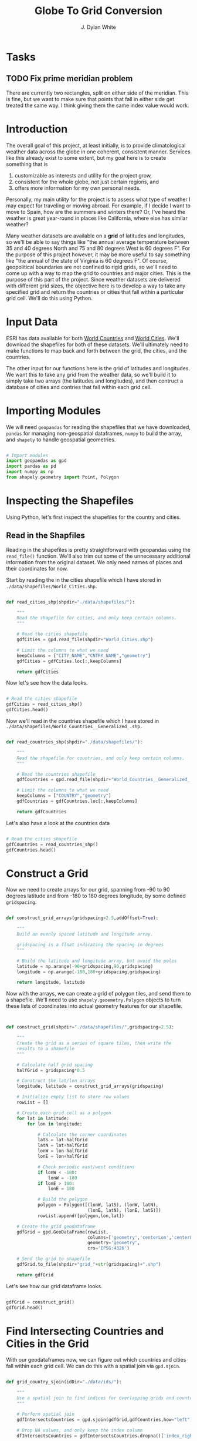 #+title: Globe To Grid Conversion
#+author: J. Dylan White
#+PROPERTY: header-args:python :session *py* :mkdirp yes

* Tasks

** TODO Fix prime meridian problem
There are currently two rectangles, split on either side of the meridian. This is fine, but we want to make sure that points that fall in either side get treated the same way. I think giving them the same index value would work.

* Introduction

The overall goal of this project, at least initially, is to provide climatological weather data across the globe in one coherent, consistent manner. Services like this already exist to some extent, but my goal here is to create something that is

  1. customizable as interests and utility for the project grow,
  2. consistent for the whole globe, not just certain regions, and
  3. offers more information for my own personal needs.

Personally, my main utility for the project is to assess what type of weather I may expect for traveling or moving abroad. For example, if I decide I want to move to Spain, how are the summers and winters there? Or, I've heard the weather is great year-round in places like California, where else has similar weather?

Many weather datasets are available on a *grid* of latitudes and longitudes, so we'll be able to say things like "the annual average temperature between 35 and 40 degrees North and 75 and 80 degrees West is 60 degrees F". For the purpose of this project however, it may be more useful to say something like "the annual of the state of Virginia is 60 degrees F". Of course, geopolitical boundaries are not confined to rigid grids, so we'll need to come up with a way to map the grid to countries and major cities. This is the purpose of this part of the project. Since weather datasets are delivered with different grid sizes, the objective here is to develop a way to take any specified grid and return the countries or cities that fall within a particular grid cell. We'll do this using Python.

* Input Data

ESRI has data available for both [[https://hub.arcgis.com/datasets/esri::world-countries-generalized/about][World Countries]] and [[https://hub.arcgis.com/datasets/esri::world-cities/about][World Cities]]. We'll download the shapefiles for both of these datasets. We'll ultimately need to make functions to map back and forth between the grid, the cities, and the countries.

The other input for our functions here is the grid of latitudes and longitudes. We want this to take any grid from the weather data, so we'll build it to simply take two arrays (the latitudes and longitudes), and then contruct a database of cities and contries that fall within each grid cell.

* Importing Modules

We will need =geopandas= for reading the shapefiles that we have downloaded, =pandas= for managing non-geospatial dataframes, =numpy= to build the array, and =shapely= to handle geospatial geometries.

#+begin_src python :tangle "./grid.py" :results silent

  # Import modules
  import geopandas as gpd
  import pandas as pd
  import numpy as np
  from shapely.geometry import Point, Polygon

#+end_src

* Inspecting the Shapefiles

Using Python, let's first inspect the shapefiles for the country and cities.

** Read in the Shapfiles

Reading in the shapefiles is pretty straightforward with geopandas using the =read_file()= function. We'll also trim out some of the unnecessary additional information from the original dataset. We only need names of places and their coordinates for now.

Start by reading the in the cities shapefile which I have stored in =./data/shapefiles/World_Cities.shp=.

#+begin_src python :tangle "./grid.py" :results silent

  def read_cities_shp(shpdir="./data/shapefiles/"):

      """
      Read the shapefile for cities, and only keep certain columns.
      """

      # Read the cities shapefile
      gdfCities = gpd.read_file(shpdir+"World_Cities.shp")

      # Limit the columns to what we need
      keepColumns = ["CITY_NAME","CNTRY_NAME","geometry"]
      gdfCities = gdfCities.loc[:,keepColumns]

      return gdfCities

#+end_src

Now let's see how the data looks.

#+begin_src python :results value

  # Read the cities shapefile
  gdfCities = read_cities_shp()
  gdfCities.head()

#+end_src

#+RESULTS:
:               CITY_NAME CNTRY_NAME                     geometry
: 0                Cuiaba     Brazil  POINT (-56.09300 -15.61500)
: 1              Brasilia     Brazil  POINT (-47.89775 -15.79211)
: 2               Goiania     Brazil  POINT (-49.25500 -16.72700)
: 3          Campo Grande     Brazil  POINT (-54.61600 -20.45100)
: 4  Pedro Juan Caballero   Paraguay  POINT (-55.74800 -22.53300)

Now we'll read in the countries shapefile which I have stored in =./data/shapefiles/World_Countries__Generalized_.shp.=

#+begin_src python :tangle "./grid.py" :results silent

  def read_countries_shp(shpdir="./data/shapefiles/"):

      """
      Read the shapefile for countries, and only keep certain columns.
      """

      # Read the countries shapefile
      gdfCountries = gpd.read_file(shpdir+"World_Countries__Generalized_.shp")

      # Limit the columns to what we need
      keepColumns = ["COUNTRY","geometry"]
      gdfCountries = gdfCountries.loc[:,keepColumns]

      return gdfCountries

#+end_src

Let's also have a look at the countries data

#+begin_src python :results value

  # Read the cities shapefile
  gdfCountries = read_countries_shp()
  gdfCountries.head()

#+end_src

#+RESULTS:
:           COUNTRY                                           geometry
: 0     Afghanistan  POLYGON ((61.27655 35.60725, 61.29638 35.62854...
: 1         Albania  POLYGON ((19.57083 41.68527, 19.58195 41.69569...
: 2         Algeria  POLYGON ((4.60335 36.88791, 4.63555 36.88638, ...
: 3  American Samoa  POLYGON ((-170.74390 -14.37555, -170.74942 -14...
: 4         Andorra  POLYGON ((1.44584 42.60194, 1.48653 42.65042, ...

* Construct a Grid

Now we need to create arrays for our grid, spanning from -90 to 90 degrees latitude and from -180 to 180 degrees longitude, by some defined =gridspacing=.

#+begin_src python :tangle "./grid.py" :results silent 

  def construct_grid_arrays(gridspacing=2.5,addOffset=True):

      """
      Build an evenly spaced latitude and longitude array.

      gridspacing is a float indicating the spacing in degrees
      """

      # Build the latitude and longitude array, but avoid the poles
      latitude = np.arange(-90+gridspacing,90,gridspacing)
      longitude = np.arange(-180,180+gridspacing,gridspacing)

      return longitude, latitude

#+end_src

Now with the arrays, we can create a grid of polygon tiles, and send them to a shapefile. We'll need to use =shapely.geoemetry.Polygon= objects to turn these lists of coordinates into actual geometry features for our shapefile.

#+begin_src python :tangle "./grid.py" :results silent


  def construct_grid(shpdir="./data/shapefiles/",gridspacing=2.5):

      """
      Create the grid as a series of square tiles, then write the
      results to a shapefile
      """

      # Calculate half grid spacing
      halfGrid = gridspacing*0.5

      # Construct the lat/lon arrays
      longitude, latitude = construct_grid_arrays(gridspacing)

      # Initialize empty list to store row values
      rowList = []

      # Create each grid cell as a polygon
      for lat in latitude:
          for lon in longitude:

              # Calculate the corner coordinates
              latS = lat-halfGrid
              latN = lat+halfGrid
              lonW = lon-halfGrid
              lonE = lon+halfGrid

              # Check periodic east/west conditions
              if lonW < -180:
                  lonW = -180
              if lonE > 180:
                  lonE = 180

              # Build the polygon
              polygon = Polygon([(lonW, latS), (lonW, latN),
                                 (lonE, latN), (lonE, latS)])
              rowList.append([polygon,lon,lat])

      # Create the grid geodataframe
      gdfGrid = gpd.GeoDataFrame(rowList,
                                 columns=['geometry','centerLon','centerLat'],
                                 geometry='geometry',
                                 crs='EPSG:4326')

      # Send the grid to shapefile
      gdfGrid.to_file(shpdir+"grid_"+str(gridspacing)+".shp")

      return gdfGrid

#+end_src

Let's see how our grid dataframe looks.

#+begin_src python :results value

  gdfGrid = construct_grid()
  gdfGrid.head()

#+end_src

#+RESULTS:
:                                             geometry  centerLon  centerLat
: 0  POLYGON ((-180.00000 -88.75000, -180.00000 -86...     -180.0      -87.5
: 1  POLYGON ((-178.75000 -88.75000, -178.75000 -86...     -177.5      -87.5
: 2  POLYGON ((-176.25000 -88.75000, -176.25000 -86...     -175.0      -87.5
: 3  POLYGON ((-173.75000 -88.75000, -173.75000 -86...     -172.5      -87.5
: 4  POLYGON ((-171.25000 -88.75000, -171.25000 -86...     -170.0      -87.5

* Find Intersecting Countries and Cities in the Grid

With our geodataframes now, we can figure out which countries and cities fall within each grid cell. We can do this with a spatial join via =gpd.sjoin=.

#+begin_src python :tangle "./grid.py" :results silent

  def grid_country_sjoin(idDir="./data/ids/"):

      """
      Use a spatial join to find indices for overlapping grids and countries.
      """

      # Perform spatial join
      gdfIntersectsCountries = gpd.sjoin(gdfGrid,gdfCountries,how="left")

      # Drop NA values, and only keep the index column
      dfIntersectsCountries = gdfIntersectsCountries.dropna()['index_right']

      # Rename column
      dfIntersectsCountries = pd.DataFrame({"country_id":dfIntersectsCountries})

      # Send output to CSV
      dfIntersectsCountries.to_csv(idDir+'grid_country_sjoin.csv',index_label="grid_id")

      return dfIntersectsCountries

  def grid_city_sjoin(idDir="./data/ids/"):

      """
      Use a spatial join to find indices for overlapping grids and cities.
      """

      # Perform spatial join
      gdfIntersectsCities = gpd.sjoin(gdfGrid,gdfCities,how="left")

      # Drop NA values, and only keep the index column
      dfIntersectsCities = gdfIntersectsCities.dropna()['index_right']

      # Rename column
      dfIntersectsCities = pd.DataFrame({"city_id":dfIntersectsCities})

      # Send output to CSV
      dfIntersectsCities.to_csv(idDir+'grid_city_sjoin.csv',index_label="grid_id")

      return dfIntersectsCities

#+end_src

Let's take a look at our joined tables for countries.

#+begin_src python :results value

  dfIntersectionCountries = grid_country_sjoin()
  dfIntersectionCountries.head()
  
#+end_src

#+RESULTS:
:    country_id
: 0         7.0
: 1         7.0
: 2         7.0
: 3         7.0
: 4         7.0

And also for our cities.

#+begin_src python :results value

  dfIntersectionCities = grid_city_sjoin()
  dfIntersectionCities.head()
  
#+end_src

#+RESULTS:
:       city_id
: 1930     28.0
: 2074     27.0
: 2074     25.0
: 2079     26.0
: 2459   2538.0

* Map IDs to Grid

Now that we know the IDs for which country/city falls within a grid, let's set up some functions to map the IDs to the actual grids, countries, or cities.

#+begin_src python :tangle "./grid.py" :results silent

  def find_country_id_grids(countryId,idPath="./data/ids/grid_country_sjoin.csv"):

      """
      Look up which grids contain a specified country index and return them as a list.
      """

      # Read the spatial join CSV
      df = pd.read_csv(idPath)

      # Find the grid IDs for a given country
      gridList = df.loc[df["country_id"]==countryId]['grid_id'].to_list()

      return gridList

  def find_city_id_grids(cityId,idPath="./data/ids/grid_city_sjoin.csv"):

      """
      Look up which grids contain a specified city index and return them as a list
      """

      # Read the spatial join CSV
      df = pd.read_csv(idPath)

      # Find the grid IDs for a given country
      gridList = df.loc[df["city_id"]==cityId]['grid_id'].to_list()

      return gridList

#+end_src

Now let's test out our functions for Ireland and Dublin, as an example. Ireland is index 108 in the countries shapefile, and Dublin is index 1606 in the cities shapefile.

#+begin_src python :results output

  irelandGridList = find_country_id_grids(108)
  print("Ireland is contained in the following grids:\n"+str(irelandGridList))
  print("The coordinates of those grids are:")
  for coord in gdfGrid.iloc[irelandGridList,:]['geometry'].astype(str).to_list():
      print("\t"+coord)

  dublinGridList = find_city_id_grids(1606)
  print("\nDublin is contained in the following grids:\n"+str(dublinGridList))
  print("The coordinates of those grids are:")
  for coord in gdfGrid.iloc[dublinGridList,:]['geometry'].astype(str).to_list():
      print("\t"+coord)

#+end_src

#+RESULTS:
#+begin_example
Ireland is contained in the following grids:
[8188, 8189, 8190, 8333, 8334, 8335]
The coordinates of those grids are:
	POLYGON ((-11.25 51.25, -11.25 53.75, -8.75 53.75, -8.75 51.25, -11.25 51.25))
	POLYGON ((-8.75 51.25, -8.75 53.75, -6.25 53.75, -6.25 51.25, -8.75 51.25))
	POLYGON ((-6.25 51.25, -6.25 53.75, -3.75 53.75, -3.75 51.25, -6.25 51.25))
	POLYGON ((-11.25 53.75, -11.25 56.25, -8.75 56.25, -8.75 53.75, -11.25 53.75))
	POLYGON ((-8.75 53.75, -8.75 56.25, -6.25 56.25, -6.25 53.75, -8.75 53.75))
	POLYGON ((-6.25 53.75, -6.25 56.25, -3.75 56.25, -3.75 53.75, -6.25 53.75))

Dublin is contained in the following grids:
[8189]
The coordinates of those grids are:
	POLYGON ((-8.75 51.25, -8.75 53.75, -6.25 53.75, -6.25 51.25, -8.75 51.25))
#+end_example

* Map Country and City Names to Grid

That's great, but it would be better if we didn't have to look up the index of the city or country in order to do this, but could instead pass the city or country name. Let's make a simple function that looks up the city or country index by name and then runs the functions above.

#+begin_src python :tangle "./grid.py" :results silent

  def find_country_name_grids(country,
                              shpDir="./data/shapefiles/",
                              idPath="./data/ids/grid_country_sjoin.csv"):

      """
      Look up which grids contain a specified country and return them as a list.
      """

      # Read the countries shapefile
      gdfCountries = read_countries_shp(shpDir)

      # Get the ID of the given country
      countryId = gdfCountries.index[gdfCountries['COUNTRY'] == country].tolist()[0]

      # Find the country grid cells by ID
      countryGridList = find_country_id_grids(countryId)

      return countryGridList

  def find_city_name_grids(city,country,
                           shpDir="./data/shapefiles/",
                           idPath="./data/ids/grid_city_sjoin.csv"):
      
      """
      Look up which grids contain a specified city and country and return them as a list.
      """

      # Read the countries shapefile
      gdfCities = read_cities_shp(shpDir)

      # Get the ID of the given country
      cityId = gdfCities.index[(gdfCities["CITY_NAME"] == city) & (gdfCities['CNTRY_NAME'] == country)]
      cityId = cityId.tolist()[0]

      # Find the country grid cells by ID
      cityGridList = find_city_id_grids(cityId)

      return cityGridList

#+end_src

Now let's test it out on the same country and city, Ireland and Dublin, as before to make sure we have the correct results.

#+RESULTS:
#+begin_src python :results output
  
  irelandGridList = find_country_name_grids("Ireland")
  print("Ireland is contained in the following grids:\n"+str(irelandGridList))
  print("The coordinates of those grids are:")
  for coord in gdfGrid.iloc[irelandGridList,:]['geometry'].astype(str).to_list():
      print("\t"+coord)

  dublinGridList = find_city_name_grids("Dublin","Ireland")
  print("\nDublin is contained in the following grids:\n"+str(dublinGridList))
  print("The coordinates of those grids are:")
  for coord in gdfGrid.iloc[dublinGridList,:]['geometry'].astype(str).to_list():
      print("\t"+coord)

#+end_src

#+RESULTS:
#+begin_example
Ireland is contained in the following grids:
[8188, 8189, 8190, 8333, 8334, 8335]
The coordinates of those grids are:
	POLYGON ((-11.25 51.25, -11.25 53.75, -8.75 53.75, -8.75 51.25, -11.25 51.25))
	POLYGON ((-8.75 51.25, -8.75 53.75, -6.25 53.75, -6.25 51.25, -8.75 51.25))
	POLYGON ((-6.25 51.25, -6.25 53.75, -3.75 53.75, -3.75 51.25, -6.25 51.25))
	POLYGON ((-11.25 53.75, -11.25 56.25, -8.75 56.25, -8.75 53.75, -11.25 53.75))
	POLYGON ((-8.75 53.75, -8.75 56.25, -6.25 56.25, -6.25 53.75, -8.75 53.75))
	POLYGON ((-6.25 53.75, -6.25 56.25, -3.75 56.25, -3.75 53.75, -6.25 53.75))

Dublin is contained in the following grids:
[8189]
The coordinates of those grids are:
	POLYGON ((-8.75 51.25, -8.75 53.75, -6.25 53.75, -6.25 51.25, -8.75 51.25))
#+end_example

* Find any Coordinate's Grid ID

Now let's make a function to identify which grid cell any given point falls within.

#+begin_src python :tangle "./grid.py" :results silent

  def find_point_grids(lon,lat,shpdir="./data/shapefiles/",gridspacing=2.5):

      """
      Look up which grid cell contains a specified latitude and longitude.
      """

      # Read the grid shapefile
      gridPath = shpdir+"grid_"+str(gridspacing)+".shp"
      gdfGrid = gpd.read_file(gridPath)

      # Create point geometry
      point = Point(lon,lat)
      gdfPoint = gpd.GeoDataFrame({"geometry":[point]})

      # Get the point grid intersection
      gdfIntersection = gpd.sjoin(gdfGrid,gdfPoint,how="right")

      # Find the grid that matches the intersection
      gridId = gdfIntersection["index_left"].to_list()[0]

      return gridId

#+end_src

And again, we'll test it out on the coordinates of Dublin, Ireland, to make sure the results are consistent.

#+begin_src python :results output

  lon = -6.25735
  lat = 53.34156 
  gridId = find_point_grids(lon,lat)
  print("The point",lon,"E",lat,"N is located in grid",gridId) 

#+end_src

#+RESULTS:
: The point -6.25735 E 53.34156 N is located in grid 8277


